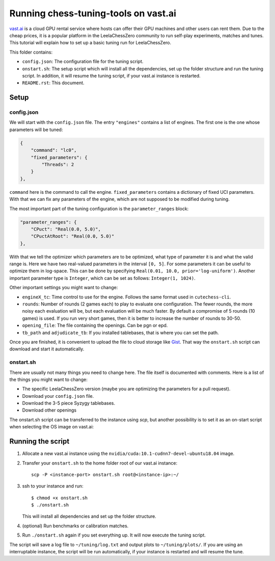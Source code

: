=====================================
Running chess-tuning-tools on vast.ai
=====================================

`vast.ai <https://vast.ai/>`_ is a cloud GPU rental service where hosts can
offer their GPU machines and other users can rent them. Due to the cheap prices,
it is a popular platform in the LeelaChessZero community to run self-play
experiments, matches and tunes.
This tutorial will explain how to set up a basic tuning run for
LeelaChessZero.

This folder contains:

* ``config.json``: The configuration file for the tuning script.
* ``onstart.sh``: The setup script which will install all the dependencies,
  set up the folder structure and run the tuning script. In addition,
  it will resume the tuning script, if your vast.ai instance is restarted.
* ``README.rst``: This document.

-----
Setup
-----

config.json
^^^^^^^^^^^

We will start with the ``config.json`` file. The entry ``"engines"`` contains
a list of engines. The first one is the one whose parameters will be tuned:

.. code-block:: json

   {
       "command": "lc0",
       "fixed_parameters": {
           "Threads": 2
       }
   },

``command`` here is the command to call the engine.
``fixed_parameters`` contains a dictionary of fixed UCI parameters. With that
we can fix any parameters of the engine, which are not supposed to be modified
during tuning.

The most important part of the tuning configuration is the ``parameter_ranges``
block:

.. code-block:: json

   "parameter_ranges": {
       "CPuct": "Real(0.0, 5.0)",
       "CPuctAtRoot": "Real(0.0, 5.0)"
   },

With that we tell the optimizer which parameters are to be optimized, what type
of parameter it is and what the valid range is. Here we have two real-valued
parameters in the interval ``[0, 5]``.
For some parameters it can be useful to optimize them in log-space.
This can be done by specifying ``Real(0.01, 10.0, prior='log-uniform')``.
Another important parameter type is ``Integer``, which can be set as follows:
``Integer(1, 1024)``.

Other important settings you might want to change:

* ``engineX_tc``: Time control to use for the engine. Follows the same
  format used in ``cutechess-cli``.
* ``rounds``: Number of rounds (2 games each) to play to evaluate one
  configuration. The fewer rounds, the more noisy each evaluation will be,
  but each evaluation will be much faster.
  By default a compromise of 5 rounds (10 games) is used. If you run very short
  games, then it is better to increase the number of rounds to 30-50.
* ``opening_file``: The file containing the openings. Can be pgn or epd.
* ``tb_path`` and ``adjudicate_tb``: If you installed tablebases, that is where
  you can set the path.

Once you are finished, it is convenient to upload the file to cloud storage like
`Gist`_. That way the ``onstart.sh`` script can download and start it
automatically.


onstart.sh
^^^^^^^^^^
There are usually not many things you need to change here. The file itself is
documented with comments. Here is a list of the things you might want to change:

* The specific LeelaChessZero version (maybe you are optimizing the parameters
  for a pull request).
* Download your ``config.json`` file.
* Download the 3-5 piece Syzygy tablebases.
* Download other openings

The onstart.sh script can be transferred to the instance using `scp`, but
another possibility is to set it as an on-start script when selecting the OS
image on vast.ai:

.. image:: on-start-script.png
   :align: center

------------------
Running the script
------------------

1. Allocate a new vast.ai instance using the
   ``nvidia/cuda:10.1-cudnn7-devel-ubuntu18.04`` image.
2. Transfer your ``onstart.sh`` to the home folder root of our vast.ai
   instance::

      scp -P <instance-port> onstart.sh root@<instance-ip>:~/

3. ssh to your instance and run::

      $ chmod +x onstart.sh
      $ ./onstart.sh

   This will install all dependencies and set up the folder structure.
4. (optional) Run benchmarks or calibration matches.
5. Run ``./onstart.sh`` again if you set everything up. It will now execute the
   tuning script.

The script will save a log file to ``~/tuning/log.txt`` and output plots
to ``~/tuning/plots/``.
If you are using an interruptable instance, the script will be run
automatically, if your instance is restarted and will resume the tune.


.. _Gist: https://gist.github.com/
